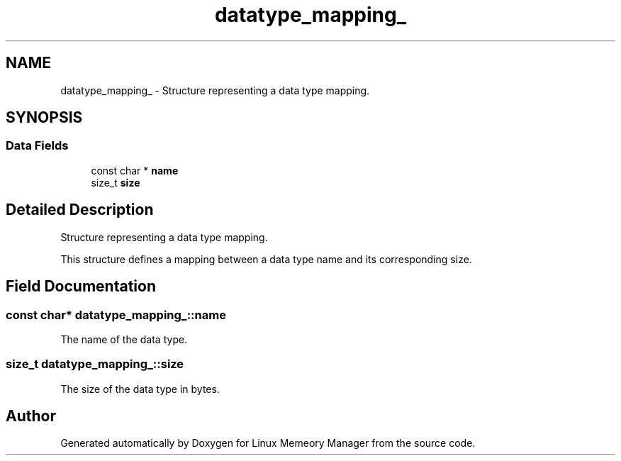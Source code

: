 .TH "datatype_mapping_" 3 "Wed Aug 21 2024" "Linux Memeory Manager" \" -*- nroff -*-
.ad l
.nh
.SH NAME
datatype_mapping_ \- Structure representing a data type mapping\&.  

.SH SYNOPSIS
.br
.PP
.SS "Data Fields"

.in +1c
.ti -1c
.RI "const char * \fBname\fP"
.br
.ti -1c
.RI "size_t \fBsize\fP"
.br
.in -1c
.SH "Detailed Description"
.PP 
Structure representing a data type mapping\&. 

This structure defines a mapping between a data type name and its corresponding size\&. 
.SH "Field Documentation"
.PP 
.SS "const char* datatype_mapping_::name"
The name of the data type\&. 
.SS "size_t datatype_mapping_::size"
The size of the data type in bytes\&. 

.SH "Author"
.PP 
Generated automatically by Doxygen for Linux Memeory Manager from the source code\&.
